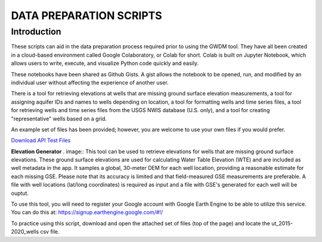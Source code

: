 **DATA PREPARATION SCRIPTS**
============================

**Introduction**
------------------

These scripts can aid in the data preparation process required prior to using the GWDM tool. They have all been created in a cloud-based environment called Google Colaboratory, or Colab for short. Colab is built on Jupyter Notebook, which allows users to write, execute, and visualize Python code quickly and easily.

These notebooks have been shared as Github Gists. A gist allows the notebook to be opened, run, and modified by an individual user without affecting the experience of another user.

There is a tool for retrieving elevations at wells that are missing ground surface elevation measurements, a tool for assigning aquifer IDs and names to wells depending on location, a tool for formatting wells and time series files, a tool for retrieving wells and time series files from the USGS NWIS database (U.S. only), and a tool for creating "representative" wells based on a grid.

An example set of files has been provided; however, you are welcome to use your own files if you would prefer.
 
`Download API Test Files <https://github.com/BYU-Hydroinformatics/gwdm/blob/ReadtheDocs-Documentation/docs/source/test_files/SupportScriptFileSet.zip>`_

**Elevation Generator** . image:: 
This tool can be used to retrieve elevations for wells that are missing ground surface elevations. These ground surface elevations are used for calculating Water Table Elevation (WTE) and are included as well metadata in the app. It samples a global, 30-meter DEM for each well location, providing a reasonable estimate for each missing GSE. Please note that its accuracy is limited and that field-measured GSE measurements are preferable. A file with well locations (lat/long coordinates) is required as input and a file with GSE's generated for each well will be ouptut.

To use this tool, you will need to register your Google account with Google Earth Engine to be able to utilize this service. You can do this at: https://signup.earthengine.google.com/#!/

To practice using this script, download and open the attached set of files (top of the page) and locate the ut_2015-2020_wells csv file.
